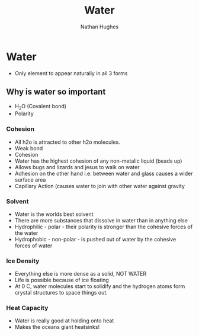 #+TITLE: Water
#+OPTIONS: toc:nil 
#+AUTHOR: Nathan Hughes 

* Water 
- Only element to appear naturally in all 3 forms

** Why is water so important 
- H_{2}O (Covalent bond) 
- Polarity 

*** Cohesion
- All h2o is attracted to other h2o molecules. 
- Weak bond
- Cohesion 
- Water has the highest cohesion of any non-metalic liquid (beads up) 
- Allows bugs and lizards and jesus to walk on water 
- Adhesion on the other hand i.e. between water and glass causes a wider surface area 
- Capillary Action (causes water to join with other water against gravity 

*** Solvent
- Water is the worlds best solvent 
- There are more substances that dissolve in water than in anything else 
- Hydrophilic - polar - their polarity is stronger than the cohesive forces of the water 
- Hydrophobic - non-polar - is pushed out of water by the cohesive forces of water  

*** Ice Density 
- Everything else is more dense as a solid, NOT WATER 
- Life is possible because of ice floating 
- At 0 C, water molecules start to solidify and the hydrogen atoms form crystal structures to space things out.

*** Heat Capacity
- Water is really good at holding onto heat
- Makes the oceans giant heatsinks! 
